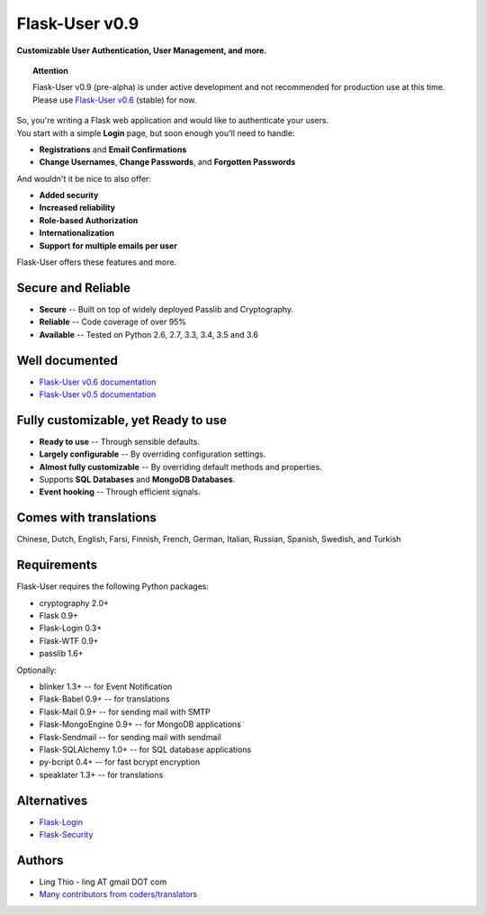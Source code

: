 Flask-User v0.9
===============
**Customizable User Authentication, User Management, and more.**

.. topic:: Attention

    Flask-User v0.9 (pre-alpha) is under active development and not recommended for production use at this time.
    Please use `Flask-User v0.6 <http://flask-user.readthedocs.io/en/v0.6/>`_ (stable) for now.

| So, you're writing a Flask web application and would like to authenticate your users.
| You start with a simple **Login** page, but soon enough you'll need to handle:

* **Registrations** and **Email Confirmations**
* **Change Usernames**, **Change Passwords**, and **Forgotten Passwords**

And wouldn't it be nice to also offer:

* **Added security**
* **Increased reliability**
* **Role-based Authorization**
* **Internationalization**
* **Support for multiple emails per user**

| Flask-User offers these features and more.

Secure and Reliable
-------------------
* **Secure** -- Built on top of widely deployed Passlib and Cryptography.
* **Reliable** -- Code coverage of over 95%
* **Available** -- Tested on Python 2.6, 2.7, 3.3, 3.4, 3.5 and 3.6

Well documented
---------------
- `Flask-User v0.6 documentation <http://flask-user.readthedocs.io/en/v0.6/>`_
- `Flask-User v0.5 documentation <http://flask-user.readthedocs.io/en/v0.5/>`_

Fully customizable, yet Ready to use
------------------------------------
* **Ready to use** -- Through sensible defaults.
* **Largely configurable** -- By overriding configuration settings.
* **Almost fully customizable** -- By overriding default methods and properties.
* Supports **SQL Databases** and **MongoDB Databases**.
* **Event hooking** -- Through efficient signals.

Comes with translations
-----------------------
Chinese, Dutch, English, Farsi, Finnish, French, German, Italian, Russian, Spanish, Swedish, and Turkish

Requirements
------------
Flask-User requires the following Python packages:

- cryptography 2.0+
- Flask 0.9+
- Flask-Login 0.3+
- Flask-WTF 0.9+
- passlib 1.6+

Optionally:

- blinker 1.3+ -- for Event Notification
- Flask-Babel 0.9+ -- for translations
- Flask-Mail 0.9+ -- for sending mail with SMTP
- Flask-MongoEngine 0.9+ -- for MongoDB applications
- Flask-Sendmail -- for sending mail with sendmail
- Flask-SQLAlchemy 1.0+ -- for SQL database applications
- py-bcript 0.4+ -- for fast bcrypt encryption
- speaklater 1.3+ -- for translations

Alternatives
------------
* `Flask-Login <https://flask-login.readthedocs.org/en/latest/>`_
* `Flask-Security <https://pythonhosted.org/Flask-Security/>`_

Authors
-------
* Ling Thio - ling AT gmail DOT com
* `Many contributors from coders/translators <https://github.com/lingthio/Flask-User/graphs/contributors>`_